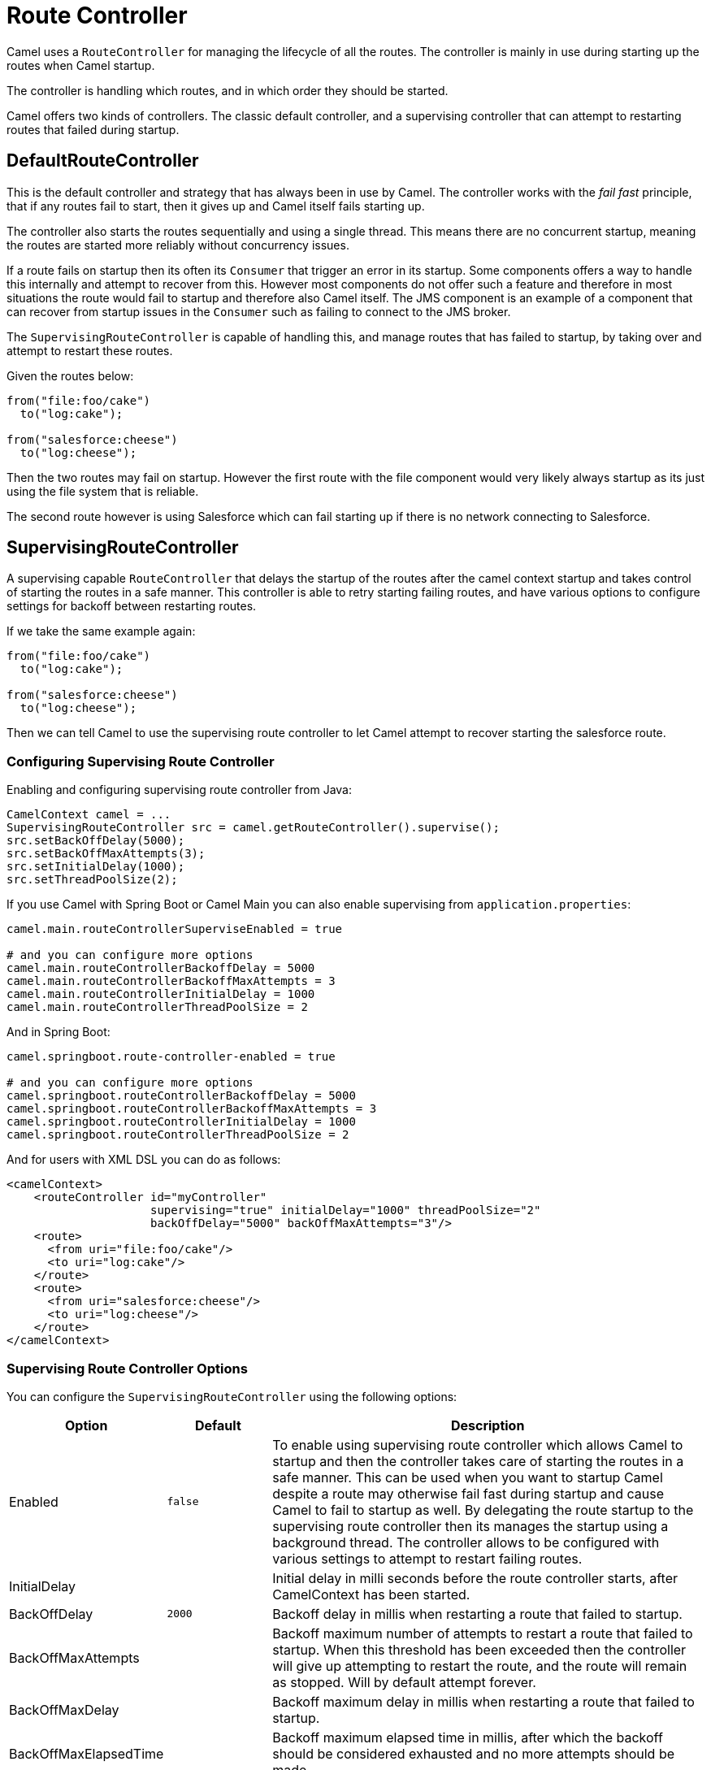 = Route Controller

Camel uses a `RouteController` for managing the lifecycle of all the routes.
The controller is mainly in use during starting up the routes when Camel startup.

The controller is handling which routes, and in which order they should be started.

Camel offers two kinds of controllers. The classic default controller, and a supervising
controller that can attempt to restarting routes that failed during startup.

== DefaultRouteController

This is the default controller and strategy that has always been in use by Camel.
The controller works with the _fail fast_ principle, that if any routes fail to
start, then it gives up and Camel itself fails starting up.

The controller also starts the routes sequentially and using a single thread.
This means there are no concurrent startup, meaning the routes are started
more reliably without concurrency issues.

If a route fails on startup then its often its `Consumer` that trigger an error
in its startup. Some components offers a way to handle this internally and
attempt to recover from this. However most components do not offer such a feature
and therefore in most situations the route would fail to startup and therefore
also Camel itself. The JMS component is an example of a component that can
recover from startup issues in the `Consumer` such as failing to connect to the JMS broker.

The `SupervisingRouteController` is capable of handling this, and manage routes
that has failed to startup, by taking over and attempt to restart these routes.

Given the routes below:

[source,java]
----
from("file:foo/cake")
  to("log:cake");

from("salesforce:cheese")
  to("log:cheese");
----

Then the two routes may fail on startup. However the first route with the file component
would very likely always startup as its just using the file system that is reliable.

The second route however is using Salesforce which can fail starting up if there is no network
connecting to Salesforce.

== SupervisingRouteController

A supervising capable `RouteController` that delays the startup of the routes
after the camel context startup and takes control of starting the routes in a safe manner.
This controller is able to retry starting failing routes, and have various options to configure
settings for backoff between restarting routes.

If we take the same example again:

[source,java]
----
from("file:foo/cake")
  to("log:cake");

from("salesforce:cheese")
  to("log:cheese");
----

Then we can tell Camel to use the supervising route controller to let Camel attempt to
recover starting the salesforce route.

=== Configuring Supervising Route Controller

Enabling and configuring supervising route controller from Java:

[source,java]
-----
CamelContext camel = ...
SupervisingRouteController src = camel.getRouteController().supervise();
src.setBackOffDelay(5000);
src.setBackOffMaxAttempts(3);
src.setInitialDelay(1000);
src.setThreadPoolSize(2);
-----

If you use Camel with Spring Boot or Camel Main you can also enable supervising
from `application.properties`:

[source,properties]
----
camel.main.routeControllerSuperviseEnabled = true

# and you can configure more options
camel.main.routeControllerBackoffDelay = 5000
camel.main.routeControllerBackoffMaxAttempts = 3
camel.main.routeControllerInitialDelay = 1000
camel.main.routeControllerThreadPoolSize = 2
----

And in Spring Boot:

[source,properties]
----
camel.springboot.route-controller-enabled = true

# and you can configure more options
camel.springboot.routeControllerBackoffDelay = 5000
camel.springboot.routeControllerBackoffMaxAttempts = 3
camel.springboot.routeControllerInitialDelay = 1000
camel.springboot.routeControllerThreadPoolSize = 2
----

And for users with XML DSL you can do as follows:

[source,xml]
----
<camelContext>
    <routeController id="myController"
                     supervising="true" initialDelay="1000" threadPoolSize="2"
                     backOffDelay="5000" backOffMaxAttempts="3"/>
    <route>
      <from uri="file:foo/cake"/>
      <to uri="log:cake"/>
    </route>
    <route>
      <from uri="salesforce:cheese"/>
      <to uri="log:cheese"/>
    </route>
</camelContext>
----

=== Supervising Route Controller Options

You can configure the `SupervisingRouteController` using the following options:

[width="100%",cols="10%,20%,70%",options="header",]
|=======================================================================
| Option | Default | Description
| Enabled | `false` | To enable using supervising route controller which allows Camel to startup and then the controller takes care of starting the routes in a safe manner. This can be used when you want to startup Camel despite a route may otherwise fail fast during startup and cause Camel to fail to startup as well. By delegating the route startup to the supervising route controller then its manages the startup using a background thread. The controller allows to be configured with various settings to attempt to restart failing routes.
| InitialDelay | | Initial delay in milli seconds before the route controller starts, after CamelContext has been started.
| BackOffDelay | `2000` | Backoff delay in millis when restarting a route that failed to startup.
| BackOffMaxAttempts | | Backoff maximum number of attempts to restart a route that failed to startup. When this threshold has been exceeded then the controller will give up attempting to restart the route, and the route will remain as stopped. Will by default attempt forever.
| BackOffMaxDelay | | Backoff maximum delay in millis when restarting a route that failed to startup.
| BackOffMaxElapsedTime | | Backoff maximum elapsed time in millis, after which the backoff should be considered exhausted and no more attempts should be made.
| BackOffMultiplier | 1.0 | Backoff multiplier to use for exponential backoff. This is used to extend the delay between restart attempts.
| ExcludeRoutes | | Pattern for filtering routes to be included as supervised. The pattern is matching on route id, and endpoint uri for the route. Multiple patterns can be separated by comma. For example to include all kafka routes, you can say kafka:. And to include routes with specific route ids myRoute,myOtherRoute. The pattern supports wildcards and uses the matcher from org.apache.camel.support.PatternHelper#matchPattern.
| IncludeRoutes | | Pattern for filtering routes to be excluded as supervised. The pattern is matching on route id, and endpoint uri for the route. Multiple patterns can be separated by comma. For example to exclude all JMS routes, you can say jms:. And to exclude routes with specific route ids mySpecialRoute,myOtherSpecialRoute. The pattern supports wildcards and uses the matcher from org.apache.camel.support.PatternHelper#matchPattern.
| ThreadPoolSize | `1` | The number of threads used by the route controller scheduled thread pool that are used for restarting routes. The pool uses 1 thread by default, but you can increase this to allow the controller to concurrently attempt to restart multiple routes in case more than one route has problems starting.
|=======================================================================

=== Filtering routes to fail fast

When using supervising route controller, then all routes would by default be supervised
and allow Camel to startup successfully; even if one ore more routes would fail to startup.
This is because the supervising will handle those failed routes and attempt to restart
them in the background (with backoff).

You may have a critical route which must always startup, and if not, cause Camel itself to fail starting.
This can be done by filter the route from the supervising with the include/exclude options.

Given the routes below:

[source,java]
----
from("file:foo/cake")
  to("log:cake");

from("salesforce:cheese")
  to("log:cheese");

from("aws-s3:foo")
  .to("log:foo")

----

Then suppose we should fail fast if any AWS routes fails to starup. This can be done
by excluding by pattern `aws*` (uri or route id)

[source,java]
-----
camel.springboot.routeControllerExcludeRoutes = aws*
-----

== JMX management

The route controllers are manageable in JMX, where you can find their MBean under the `routecontrollers` node.

NOTE: To use JMX with Camel then `camel-management` JAR must be included in the classpath.

== More Information

When Camel is shutting down, then its xref:graceful-shutdown.adoc[Graceful Shutdown]
that handles this to ensure all the routes are shutdown graceful and safely.
